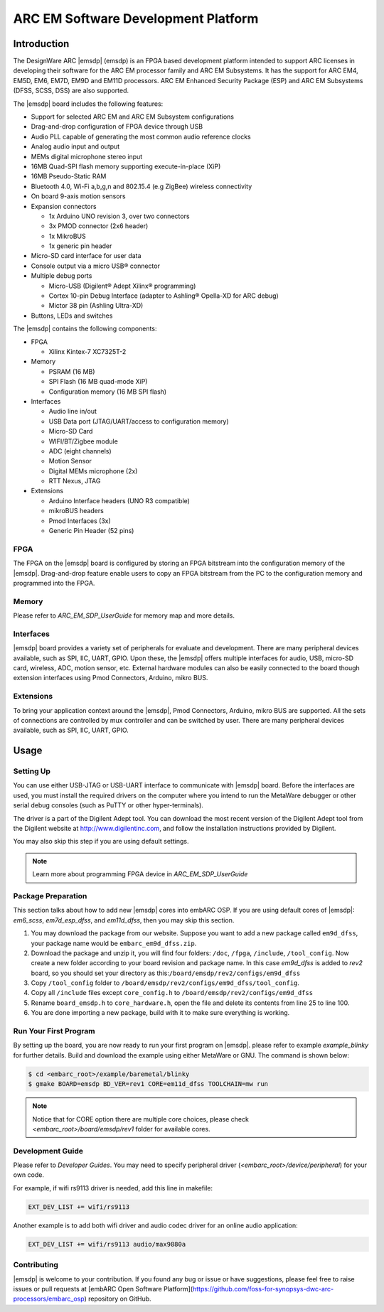 .. _board_emsdp:

ARC EM Software Development Platform
====================================

Introduction
------------

The DesignWare ARC |emsdp| (emsdp)
is an FPGA based development platform intended to support ARC licenses in developing their software for the ARC EM processor family and ARC EM Subsystems. It has the support for ARC
EM4, EM5D, EM6, EM7D, EM9D and EM11D processors. ARC EM Enhanced Security Package (ESP) and ARC EM Subsystems (DFSS, SCSS, DSS) are also supported.

The |emsdp| board includes the following features:

- Support for selected ARC EM and ARC EM Subsystem configurations
- Drag-and-drop configuration of FPGA device through USB
- Audio PLL capable of generating the most common audio reference clocks
- Analog audio input and output
- MEMs digital microphone stereo input
- 16MB Quad-SPI flash memory supporting execute-in-place (XiP)
- 16MB Pseudo-Static RAM
- Bluetooth 4.0, Wi-Fi a,b,g,n and 802.15.4 (e.g ZigBee) wireless connectivity
- On board 9-axis motion sensors
- Expansion connectors

  - 1x Arduino UNO revision 3, over two connectors
  - 3x PMOD connector (2x6 header)
  - 1x MikroBUS
  - 1x generic pin header

- Micro-SD card interface for user data
- Console output via a micro USB® connector
- Multiple debug ports

  - Micro-USB (Digilent® Adept Xilinx® programming)
  - Cortex 10-pin Debug Interface (adapter to Ashling® Opella-XD for ARC debug)
  - Mictor 38 pin (Ashling Ultra-XD)

- Buttons, LEDs and switches


The |emsdp| contains the following components:

- FPGA

  - Xilinx Kintex-7 XC7325T-2

- Memory

  - PSRAM (16 MB)
  - SPI Flash (16 MB quad-mode XiP)
  - Configuration memory (16 MB SPI flash)

- Interfaces

  - Audio line in/out
  - USB Data port (JTAG/UART/access to configuration memory)
  - Micro-SD Card
  - WIFI/BT/Zigbee module
  - ADC (eight channels)
  - Motion Sensor
  - Digital MEMs microphone (2x)
  - RTT Nexus, JTAG

- Extensions

  - Arduino Interface headers (UNO R3 compatible)
  - mikroBUS headers
  - Pmod Interfaces (3x)
  - Generic Pin Header (52 pins)


FPGA
^^^^

The FPGA on the |emsdp| board is configured by storing an FPGA bitstream into the configuration memory of the |emsdp|.
Drag-and-drop feature enable users to copy an FPGA bitstream from the PC to the configuration memory and programmed into the FPGA.

Memory
^^^^^^

Please refer to `ARC_EM_SDP_UserGuide` for memory map and more details.

Interfaces
^^^^^^^^^^

|emsdp| board provides a variety set of peripherals for evaluate and development.
There are many peripheral devices available, such as SPI, IIC, UART, GPIO.
Upon these, the |emsdp| offers multiple interfaces for audio, USB, micro-SD card, wireless, ADC, motion sensor, etc.
External hardware modules can also be easily connected to the board though extension interfaces using Pmod Connectors, Arduino, mikro BUS.

.. image:: /pic/emsdp_peripheral_interfaces.jpg
    :alt: |emsdp| Interfaces

Extensions
^^^^^^^^^^

To bring your application context around the |emsdp|, Pmod Connectors, Arduino, mikro BUS are supported.
All the sets of connections are controlled by mux controller and can be switched by user.
There are many peripheral devices available, such as SPI, IIC, UART, GPIO.


Usage
-----

Setting Up
^^^^^^^^^^
You can use either USB-JTAG or USB-UART interface to communicate with |emsdp| board.
Before the interfaces are used, you must install the required drivers on the computer where you intend to run
the MetaWare debugger or other serial debug consoles (such as PuTTY or other hyper-terminals).

The driver is a part of the Digilent Adept tool. You can download the most recent version of
the Digilent Adept tool from the Digilent website at http://www.digilentinc.com, and follow the installation instructions provided by Digilent.

You may also skip this step if you are using default settings.

.. note:: Learn more about programming FPGA device in `ARC_EM_SDP_UserGuide`

Package Preparation
^^^^^^^^^^^^^^^^^^^
This section talks about how to add new |emsdp| cores into embARC OSP.
If you are using default cores of |emsdp|: *em6_scss*, *em7d_esp_dfss*, and *em11d_dfss*, then you may skip this section.

#. You may download the package from our website. Suppose you want to add a new package called ``em9d_dfss``, your package name would be ``embarc_em9d_dfss.zip``.

#. Download the package and unzip it, you will find four folders: ``/doc``, ``/fpga``, ``/include``, ``/tool_config``. Now create a new folder according to your board revision and package name. In this case *em9d_dfss* is added to *rev2* board, so you should set your directory as this:``/board/emsdp/rev2/configs/em9d_dfss``

#. Copy ``/tool_config`` folder to ``/board/emsdp/rev2/configs/em9d_dfss/tool_config``.

#. Copy all ``/include`` files except ``core_config.h`` to ``/board/emsdp/rev2/configs/em9d_dfss``

#. Rename ``board_emsdp.h`` to ``core_hardware.h``, open the file and delete its contents from line 25 to line 100.

#. You are done importing a new package, build with it to make sure everything is working.

Run Your First Program
^^^^^^^^^^^^^^^^^^^^^^
By setting up the board, you are now ready to run your first program on |emsdp|.
please refer to example `example_blinky` for further details. Build and download the example using either MetaWare or GNU. The command is shown below:

.. code-block:: console

    $ cd <embarc_root>/example/baremetal/blinky
    $ gmake BOARD=emsdp BD_VER=rev1 CORE=em11d_dfss TOOLCHAIN=mw run

.. note:: Notice that for CORE option there are multiple core choices, please check `<embarc_root>/board/emsdp/rev1` folder for available cores.

Development Guide
^^^^^^^^^^^^^^^^^
Please refer to `Developer Guides`.
You may need to specify peripheral driver (`<embarc_root>/device/peripheral`) for your own code.

For example, if wifi rs9113 driver is needed, add this line in makefile:

.. code-block:: console

    EXT_DEV_LIST += wifi/rs9113

Another example is to add both wifi driver and audio codec driver for an online audio application:

.. code-block:: console

    EXT_DEV_LIST += wifi/rs9113 audio/max9880a


Contributing
^^^^^^^^^^^^
|emsdp| is welcome to your contribution. If you found any bug or issue or have suggestions,
please feel free to raise issues or pull requests at [embARC Open Software Platform](https://github.com/foss-for-synopsys-dwc-arc-processors/embarc_osp) repository on GitHub.





